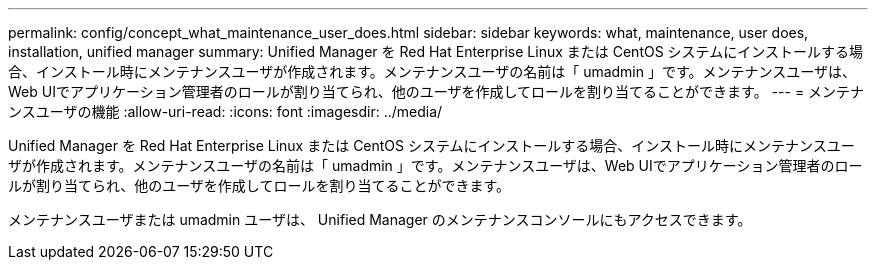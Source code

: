 ---
permalink: config/concept_what_maintenance_user_does.html 
sidebar: sidebar 
keywords: what, maintenance, user does, installation, unified manager 
summary: Unified Manager を Red Hat Enterprise Linux または CentOS システムにインストールする場合、インストール時にメンテナンスユーザが作成されます。メンテナンスユーザの名前は「 umadmin 」です。メンテナンスユーザは、Web UIでアプリケーション管理者のロールが割り当てられ、他のユーザを作成してロールを割り当てることができます。 
---
= メンテナンスユーザの機能
:allow-uri-read: 
:icons: font
:imagesdir: ../media/


[role="lead"]
Unified Manager を Red Hat Enterprise Linux または CentOS システムにインストールする場合、インストール時にメンテナンスユーザが作成されます。メンテナンスユーザの名前は「 umadmin 」です。メンテナンスユーザは、Web UIでアプリケーション管理者のロールが割り当てられ、他のユーザを作成してロールを割り当てることができます。

メンテナンスユーザまたは umadmin ユーザは、 Unified Manager のメンテナンスコンソールにもアクセスできます。
